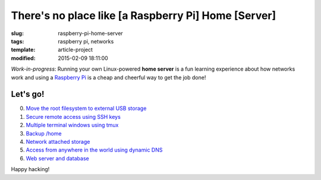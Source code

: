====================================================
There's no place like [a Raspberry Pi] Home [Server]
====================================================

:slug: raspberry-pi-home-server
:tags: raspberry pi, networks
:template: article-project
:modified: 2015-02-09 18:11:00

.. image:: images/raspberry-pi-home-server.png
    :align: right
    :alt: Raspberry Pi Home Server
    :width: 300px
    :height: 300px

*Work-in-progress*: Running your own Linux-powered **home server** is a fun learning experience about how networks work and using a `Raspberry Pi <http://www.circuidipity.com/tag-raspberry-pi.html>`_ is a cheap and cheerful way to get the job done!

Let's go!
=========

0. `Move the root filesystem to external USB storage <http://www.circuidipity.com/run-a-raspberry-pi-from-external-usb-storage.html>`_
1. `Secure remote access using SSH keys <http://www.circuidipity.com/secure-remote-access-using-ssh-keys.html>`_
2. `Multiple terminal windows using tmux <http://www.circuidipity.com/tmux.html>`_
3. `Backup /home <http://www.circuidipity.com/backup-home.html>`_
4. `Network attached storage <http://www.circuidipity.com/nas-raspberry-pi-sshfs.html>`_
5. `Access from anywhere in the world using dynamic DNS <http://www.circuidipity.com/ddns-openwrt.html>`_
6. `Web server and database <http://www.circuidipity.com/php-nginx-postgresql.html>`_

Happy hacking!
